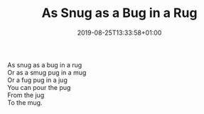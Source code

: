 #+TITLE: As Snug as a Bug in a Rug
#+DATE: 2019-08-25T13:33:58+01:00
#+DRAFT: false
#+CATEGORIES[]: poems
#+TAGS[]: snug bug rug

As snug as a bug in a rug\\
Or as a smug pug in a mug\\
Or a fug pug in a jug\\
You can pour the pug\\
From the jug\\
To the mug.
